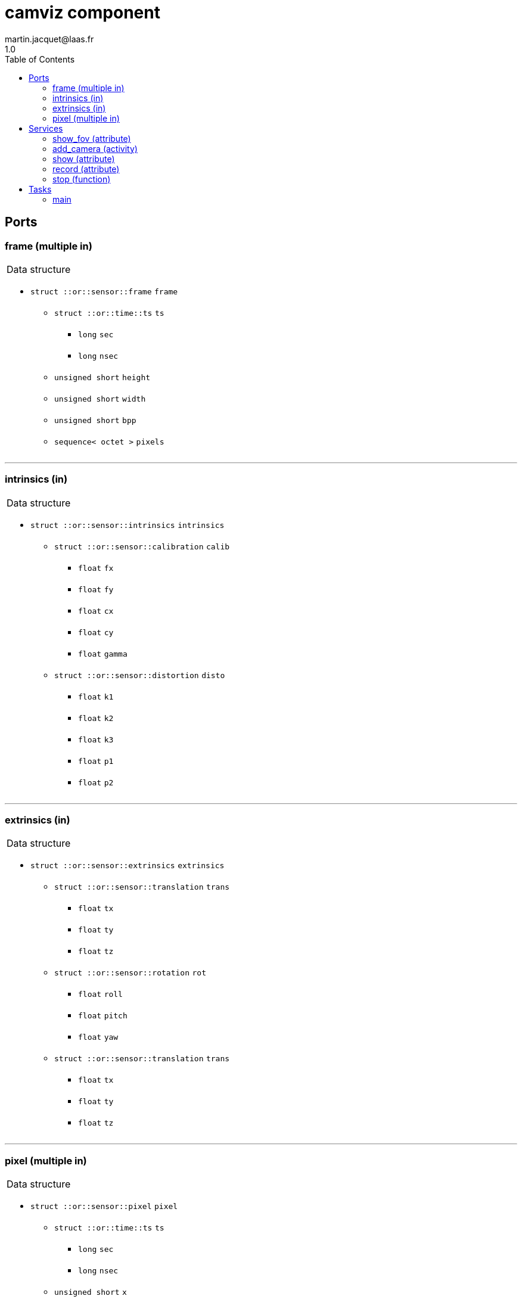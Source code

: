 //
// Copyright (c) 2020 LAAS/CNRS
// All rights reserved.
//
// Redistribution  and  use  in  source  and binary  forms,  with  or  without
// modification, are permitted provided that the following conditions are met:
//
//   1. Redistributions of  source  code must retain the  above copyright
//      notice and this list of conditions.
//   2. Redistributions in binary form must reproduce the above copyright
//      notice and  this list of  conditions in the  documentation and/or
//      other materials provided with the distribution.
//
// THE SOFTWARE  IS PROVIDED "AS IS"  AND THE AUTHOR  DISCLAIMS ALL WARRANTIES
// WITH  REGARD   TO  THIS  SOFTWARE  INCLUDING  ALL   IMPLIED  WARRANTIES  OF
// MERCHANTABILITY AND  FITNESS.  IN NO EVENT  SHALL THE AUTHOR  BE LIABLE FOR
// ANY  SPECIAL, DIRECT,  INDIRECT, OR  CONSEQUENTIAL DAMAGES  OR  ANY DAMAGES
// WHATSOEVER  RESULTING FROM  LOSS OF  USE, DATA  OR PROFITS,  WHETHER  IN AN
// ACTION OF CONTRACT, NEGLIGENCE OR  OTHER TORTIOUS ACTION, ARISING OUT OF OR
// IN CONNECTION WITH THE USE OR PERFORMANCE OF THIS SOFTWARE.
//
//                                             Martin Jacquet - September 2020
//


// This file was generated from camviz.gen by the skeleton
// template. Manual changes should be preserved, although they should
// rather be added to the "doc" attributes of the genom objects defined in
// camviz.gen.

= camviz component
martin.jacquet@laas.fr
1.0
:toc: left

// fix default asciidoctor stylesheet issue #2407 and add hr clear rule
ifdef::backend-html5[]
[pass]
++++
<link rel="stylesheet" href="data:text/css,p{font-size: inherit !important}" >
<link rel="stylesheet" href="data:text/css,hr{clear: both}" >
++++
endif::[]



== Ports


[[frame]]
=== frame (multiple in)


[role="small", width="50%", float="right", cols="1"]
|===
a|.Data structure
[disc]
 * `struct ::or::sensor::frame` `frame`
 ** `struct ::or::time::ts` `ts`
 *** `long` `sec`
 *** `long` `nsec`
 ** `unsigned short` `height`
 ** `unsigned short` `width`
 ** `unsigned short` `bpp`
 ** `sequence< octet >` `pixels`

|===

'''

[[intrinsics]]
=== intrinsics (in)


[role="small", width="50%", float="right", cols="1"]
|===
a|.Data structure
[disc]
 * `struct ::or::sensor::intrinsics` `intrinsics`
 ** `struct ::or::sensor::calibration` `calib`
 *** `float` `fx`
 *** `float` `fy`
 *** `float` `cx`
 *** `float` `cy`
 *** `float` `gamma`
 ** `struct ::or::sensor::distortion` `disto`
 *** `float` `k1`
 *** `float` `k2`
 *** `float` `k3`
 *** `float` `p1`
 *** `float` `p2`

|===

'''

[[extrinsics]]
=== extrinsics (in)


[role="small", width="50%", float="right", cols="1"]
|===
a|.Data structure
[disc]
 * `struct ::or::sensor::extrinsics` `extrinsics`
 ** `struct ::or::sensor::translation` `trans`
 *** `float` `tx`
 *** `float` `ty`
 *** `float` `tz`
 ** `struct ::or::sensor::rotation` `rot`
 *** `float` `roll`
 *** `float` `pitch`
 *** `float` `yaw`
 ** `struct ::or::sensor::translation` `trans`
 *** `float` `tx`
 *** `float` `ty`
 *** `float` `tz`

|===

'''

[[pixel]]
=== pixel (multiple in)


[role="small", width="50%", float="right", cols="1"]
|===
a|.Data structure
[disc]
 * `struct ::or::sensor::pixel` `pixel`
 ** `struct ::or::time::ts` `ts`
 *** `long` `sec`
 *** `long` `nsec`
 ** `unsigned short` `x`
 ** `unsigned short` `y`

|===

'''

== Services

[[show_fov]]
=== show_fov (attribute)

[role="small", width="50%", float="right", cols="1"]
|===
a|.Inputs
[disc]
 * `boolean` `fov`

|===

Toggle display of the circular FOV in the image frame.

'''

[[add_camera]]
=== add_camera (activity)

[role="small", width="50%", float="right", cols="1"]
|===
a|.Inputs
[disc]
 * `string<64>` `port_name` Frame input subport

a|.Throws
[disc]
 * `exception ::camviz::e_sys`
 ** `short` `code`
 ** `string<64>` `what`

a|.Context
[disc]
  * In task `<<main>>`
  (frequency 25.0 _Hz_)
  * Reads port `<<frame>>`
  * Reads port `<<pixel>>`
|===

Starts the monitoring of a given camera frame stream.

'''

[[show]]
=== show (attribute)

[role="small", width="50%", float="right", cols="1"]
|===
a|.Inputs
[disc]
 * `float` `ratio` (default `"1"`) Ratio of image display

a|.Throws
[disc]
 * `exception ::camviz::e_sys`
 ** `short` `code`
 ** `string<64>` `what`

|===

Set display ratio. Set to 0 to disable display.

'''

[[record]]
=== record (attribute)

[role="small", width="50%", float="right", cols="1"]
|===
a|.Inputs
[disc]
 * `string<64>` `prefix` (default `"~/"`) Prefix of recording files

|===

Set recording prefix ratio. Set to empty to disable.

'''

[[stop]]
=== stop (function)

[role="small", width="50%", float="right", cols="1"]
|===
a|.Context
[disc]
  * Interrupts `<<add_camera>>`
  * Interrupts `<<show>>`
  * Interrupts `<<record>>`
  * Interrupts `<<stop>>`
|===

Stops current running monitoring activities

'''

== Tasks

[[main]]
=== main

[role="small", width="50%", float="right", cols="1"]
|===
a|.Context
[disc]
  * Frequency 25.0 _Hz_
* Reads port `<<frame>>`
* Reads port `<<pixel>>`
a|.Throws
[disc]
 * `exception ::camviz::e_sys`
 ** `short` `code`
 ** `string<64>` `what`

|===

'''
